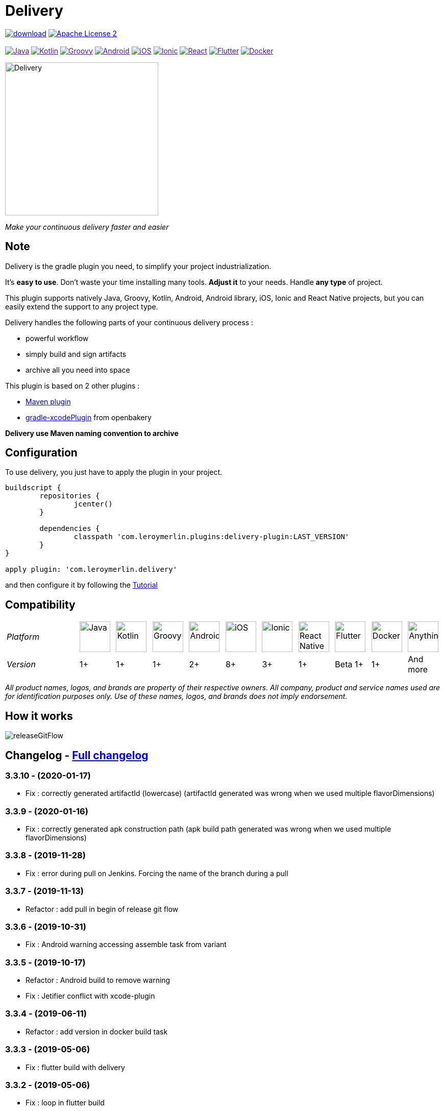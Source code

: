 :javaVersion: 1+
:kotlinVersion: 1+
:groovyVersion: 1+
:androidVersion: 2+
:iOSVersion: 8+
:ionicVersion: 3+
:reactVersion: 1+
:dockerVersion: 1+
:flutterVersion: Beta 1+

= Delivery

:htmlPath:
ifdef::env-github[:htmlPath: http://mobiletribe.github.io/delivery-gradle-plugin/]

image:https://api.bintray.com/packages/mobiletribe/maven/com.leroymerlin.plugins:delivery-plugin/images/download.svg[link="https://bintray.com/mobiletribe/maven/com.leroymerlin.plugins:delivery-plugin/_latestVersion"]
image:http://img.shields.io/badge/license-ASF2-blue.svg?style=flat-square["Apache License 2", link="http://www.apache.org/licenses/LICENSE-2.0.txt"]
{zwsp} +
{zwsp} +
image:https://img.shields.io/badge/Java-1+-green.svg?style=flat-square["Java", link=""]
image:https://img.shields.io/badge/Kotlin-1+-green.svg?style=flat-square["Kotlin", link=""]
image:https://img.shields.io/badge/Groovy-1+-green.svg?style=flat-square["Groovy", link=""]
image:https://img.shields.io/badge/Android-2+-green.svg?style=flat-square["Android", link=""]
image:https://img.shields.io/badge/iOS-8+-yellow.svg?style=flat-square["iOS", link=""]
image:https://img.shields.io/badge/Ionic-3+-yellow.svg?style=flat-square["Ionic", link=""]
image:https://img.shields.io/badge/React_Native-1+-green.svg?style=flat-square["React", link=""]
image:https://img.shields.io/badge/Flutter-Beta_1+-green.svg?style=flat-square["Flutter", link=""]
image:https://img.shields.io/badge/Docker-1+-green.svg?style=flat-square["Docker", link=""]

image::./delivery-doc/assets/logo.png[Delivery, 300]
_Make your continuous delivery faster and easier_

== Note

Delivery is the gradle plugin you need, to simplify your project industrialization.

It's *easy to use*. Don't waste your time installing many tools. *Adjust it* to your needs. Handle *any type* of project.

This plugin supports natively Java, Groovy, Kotlin, Android, Android library, iOS, Ionic and React Native projects, but you can easily extend the support to any project type.

Delivery handles the following parts of your continuous delivery process :

- powerful workflow
- simply build and sign artifacts
- archive all you need into space

This plugin is based on 2 other plugins :

- https://docs.gradle.org/current/userguide/maven_plugin.html[Maven plugin]
- https://github.com/openbakery/gradle-xcodePlugin[gradle-xcodePlugin] from openbakery

*Delivery use Maven naming convention to archive*

== Configuration

To use delivery, you just have to apply the plugin in your project.

```Groovy
buildscript {
	repositories {
		jcenter()
	}

	dependencies {
		classpath 'com.leroymerlin.plugins:delivery-plugin:LAST_VERSION'
	}
}

apply plugin: 'com.leroymerlin.delivery'
```
and then configure it by following the link:{htmlPath}delivery-doc/html/Tutorial.html[Tutorial]

== Compatibility

:size: 60
[cols="12*^.^"]
|=======
2+^e|Platform |image:./delivery-doc/assets/logos/java.png["Java", {size}] |image:./delivery-doc/assets/logos/kotlin.png["Kotlin", {size}] |image:./delivery-doc/assets/logos/groovy.png["Groovy", {size}] |image:./delivery-doc/assets/logos/android.png["Android", {size}] |image:./delivery-doc/assets/logos/ios.png["iOS", {size}] |image:./delivery-doc/assets/logos/ionic.png["Ionic", {size}] |image:./delivery-doc/assets/logos/react.png["React Native", {size}] |image:./delivery-doc/assets/logos/flutter.png["Flutter", {size}] |image:./delivery-doc/assets/logos/docker.png["Docker", {size}] |image:./delivery-doc/assets/logos/build.png["Anything", {size}]
2+^e|Version |{javaVersion}|{kotlinVersion}|{groovyVersion}|{androidVersion}|{iOSVersion}|{ionicVersion}|{reactVersion}|{flutterVersion}|{dockerVersion}|And more
|=======

_All product names, logos, and brands are property of their respective owners. All company, product and service names used are for identification purposes only. Use of these names, logos, and brands does not imply endorsement._

== How it works

image:./delivery-doc/assets/videos/releaseGitFlow.gif[]

== Changelog - link:{htmlPath}delivery-doc/html/Changelog.html[Full changelog]

=== *3.3.10* - (2020-01-17)
- Fix : correctly generated artifactId (lowercase) (artifactId generated was wrong when we used multiple flavorDimensions)

=== *3.3.9* - (2020-01-16)
- Fix : correctly generated apk construction path (apk build path generated was wrong when we used multiple flavorDimensions)

=== *3.3.8* - (2019-11-28)
- Fix : error during pull on Jenkins. Forcing the name of the branch during a pull

=== *3.3.7* - (2019-11-13)
- Refactor : add pull in begin of release git flow

=== *3.3.6* - (2019-10-31)
- Fix : Android warning accessing assemble task from variant

=== *3.3.5* - (2019-10-17)
- Refactor : Android build to remove warning
- Fix : Jetifier conflict with xcode-plugin

=== *3.3.4* - (2019-06-11)
- Refactor : add version in docker build task

=== *3.3.3* - (2019-05-06)
- Fix : flutter build with delivery

=== *3.3.2* - (2019-05-06)
- Fix : loop in flutter build

=== *3.3.1* - (2019-04-30)
- Fix : crash on sdk 11+
- Fix : Git credential in env ignored

=== *3.3.0* - (2018-11-08)
- ReactNative : refactor react native configurator
- Flutter : refactor flutter configurator
- Debug : link listArtifacts and listDockerImages tasks to linked sub module

=== *3.2.3* - (2018-10-04)
- Install : fix install task dependencies on java project

=== *3.2.2* - (2018-10-03)
- Group: Fix default group on android and ionic

=== *3.2.1* - (2018-10-03)
- Logs: fix format
- Logger: add handler only if there is not a handler already added
- ReleaseGitFLow: fix commit message
- Docker: fix the way to get the registry name

=== *3.2.0* - (2018-09-28)
- Add Docker compatibility
- Multiple fixes


== Get Started - link:{htmlPath}delivery-doc/html/Tutorial.html[Tutorial]

To learn how to use the plugin, please read link:{htmlPath}delivery-doc/html/Tutorial.html[tutorial part] of this wiki.

Please remember that Delivery is an *open source* project.
Do not hesitate to participate by sharing your questions, bug fixes or improvements.

== Partner

image:./delivery-doc/assets/partner/lm.jpg[Leroy Merlin,120,120]

== License

Licensed under the Apache License, Version 2.0 (the "License");
you may not use this file except in compliance with the License.
You may obtain a copy of the License at

   http://www.apache.org/licenses/LICENSE-2.0

Unless required by applicable law or agreed to in writing, software
distributed under the License is distributed on an "AS IS" BASIS,
WITHOUT WARRANTIES OR CONDITIONS OF ANY KIND, either express or implied.
See the License for the specific language governing permissions and
limitations under the License.
